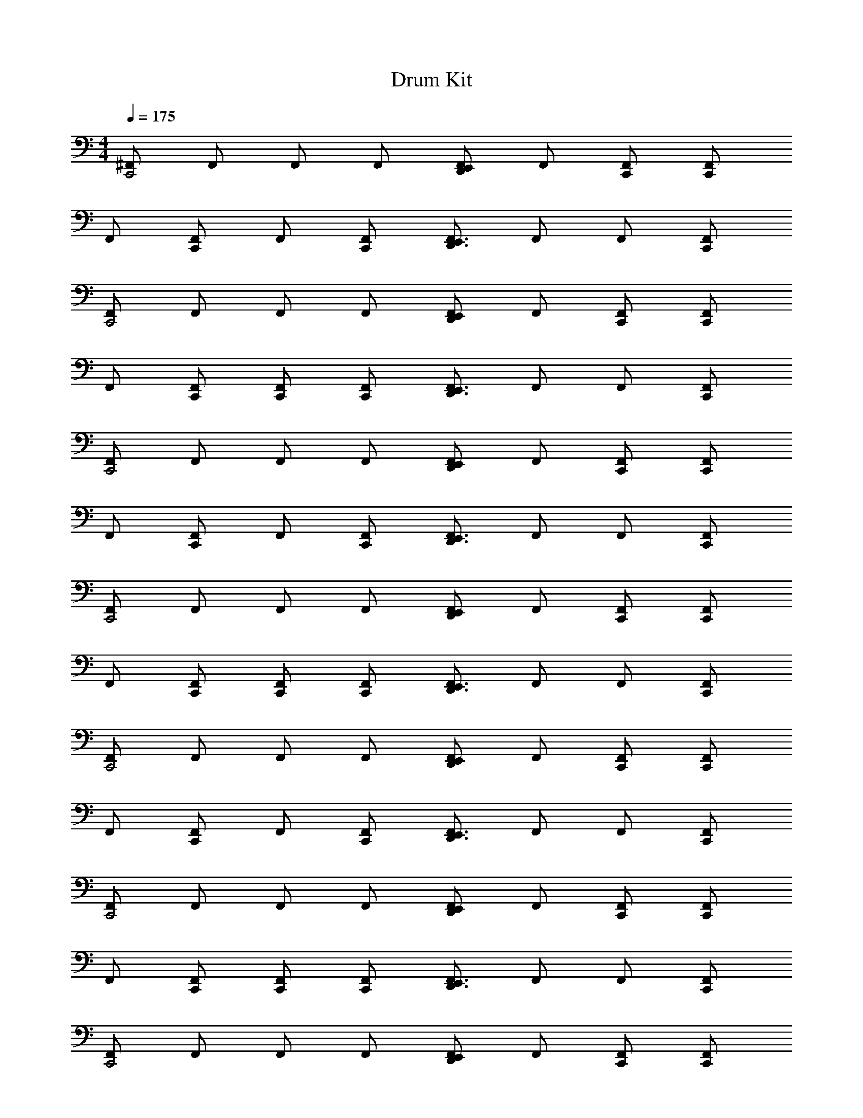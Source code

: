 X: 1
T: Drum Kit
Z: ABC Generated by Starbound Composer v0.8.6
L: 1/4
M: 4/4
Q: 1/4=175
K: C
[^F,,/C,,2] F,,/ F,,/ F,,/ [F,,/D,,E,,] F,,/ [C,,/F,,/] [C,,/F,,/] 
F,,/ [F,,/C,,] F,,/ [C,,/F,,/] [F,,/D,,3/E,,3/] F,,/ F,,/ [C,,/F,,/] 
[F,,/C,,2] F,,/ F,,/ F,,/ [F,,/D,,E,,] F,,/ [C,,/F,,/] [C,,/F,,/] 
F,,/ [C,,/F,,/] [C,,/F,,/] [C,,/F,,/] [F,,/D,,3/E,,3/] F,,/ F,,/ [C,,/F,,/] 
[F,,/C,,2] F,,/ F,,/ F,,/ [F,,/D,,E,,] F,,/ [C,,/F,,/] [C,,/F,,/] 
F,,/ [F,,/C,,] F,,/ [C,,/F,,/] [F,,/D,,3/E,,3/] F,,/ F,,/ [C,,/F,,/] 
[F,,/C,,2] F,,/ F,,/ F,,/ [F,,/D,,E,,] F,,/ [C,,/F,,/] [C,,/F,,/] 
F,,/ [C,,/F,,/] [C,,/F,,/] [C,,/F,,/] [F,,/D,,3/E,,3/] F,,/ F,,/ [C,,/F,,/] 
[F,,/C,,2] F,,/ F,,/ F,,/ [F,,/D,,E,,] F,,/ [C,,/F,,/] [C,,/F,,/] 
F,,/ [F,,/C,,] F,,/ [C,,/F,,/] [F,,/D,,3/E,,3/] F,,/ F,,/ [C,,/F,,/] 
[F,,/C,,2] F,,/ F,,/ F,,/ [F,,/D,,E,,] F,,/ [C,,/F,,/] [C,,/F,,/] 
F,,/ [C,,/F,,/] [C,,/F,,/] [C,,/F,,/] [F,,/D,,3/E,,3/] F,,/ F,,/ [C,,/F,,/] 
[F,,/C,,2] F,,/ F,,/ F,,/ [F,,/D,,E,,] F,,/ [C,,/F,,/] [C,,/F,,/] 
F,,/ [F,,/C,,] F,,/ [C,,/F,,/] [F,,/D,,3/E,,3/] F,,/ F,,/ [C,,/F,,/] 
[F,,/C,,2] F,,/ F,,/ F,,/ [F,,/D,,E,,] F,,/ [C,,/F,,/] [C,,/F,,/] 
[z3/8F,,/] [D,,/8E,,/8] [D,,/E,,/F,,/] [C,,/F,,/] [z3/8C,,/F,,/] [D,,/8E,,/8] [D,,/E,,/F,,/] [z3/8C,,/F,,/] E,,/8 [z3/8F,,/] [D,,/8E,,/8] [D,,/E,,/F,,/] 
[F,,/C,,2] F,,/ F,,/ F,,/ [F,,/D,,E,,] F,,/ [C,,/F,,/] [C,,/F,,/] 
F,,/ [F,,/C,,] F,,/ [C,,/F,,/] [F,,/D,,3/E,,3/] F,,/ F,,/ [C,,/F,,/] 
[F,,/C,,2] F,,/ F,,/ F,,/ [F,,/D,,E,,] F,,/ [C,,/F,,/] [C,,/F,,/] 
F,,/ [C,,/F,,/] [C,,/F,,/] [C,,/F,,/] [F,,/D,,3/E,,3/] F,,/ F,,/ [C,,/F,,/] 
[F,,/C,,2] F,,/ F,,/ F,,/ [F,,/D,,E,,] F,,/ [C,,/F,,/] [C,,/F,,/] 
F,,/ [F,,/C,,] F,,/ [C,,/F,,/] [F,,/D,,3/E,,3/] F,,/ F,,/ [C,,/F,,/] 
[F,,/C,,2] F,,/ F,,/ F,,/ [F,,/D,,E,,] F,,/ [C,,/F,,/] [C,,/F,,/] 
F,,/ [C,,/F,,/] [C,,/F,,/] [C,,/F,,/] [F,,/D,,3/E,,3/] F,,/ F,,/ [C,,/F,,/] 
[F,,/C,,2] F,,/ F,,/ F,,/ [F,,/D,,E,,] F,,/ [C,,/F,,/] [C,,/F,,/] 
F,,/ [F,,/C,,] F,,/ [C,,/F,,/] [F,,/D,,3/E,,3/] F,,/ F,,/ [C,,/F,,/] 
[F,,/C,,2] F,,/ F,,/ F,,/ [F,,/D,,E,,] F,,/ [C,,/F,,/] [C,,/F,,/] 
[z3/8F,,/] [D,,/8E,,/8] [D,,/E,,/F,,/] [C,,/F,,/] [z3/8C,,/F,,/] [D,,/8E,,/8] [D,,/E,,/F,,/] [z3/8C,,/F,,/] E,,/8 [z3/8F,,/] [D,,/8E,,/8] [D,,/E,,/F,,/] 
